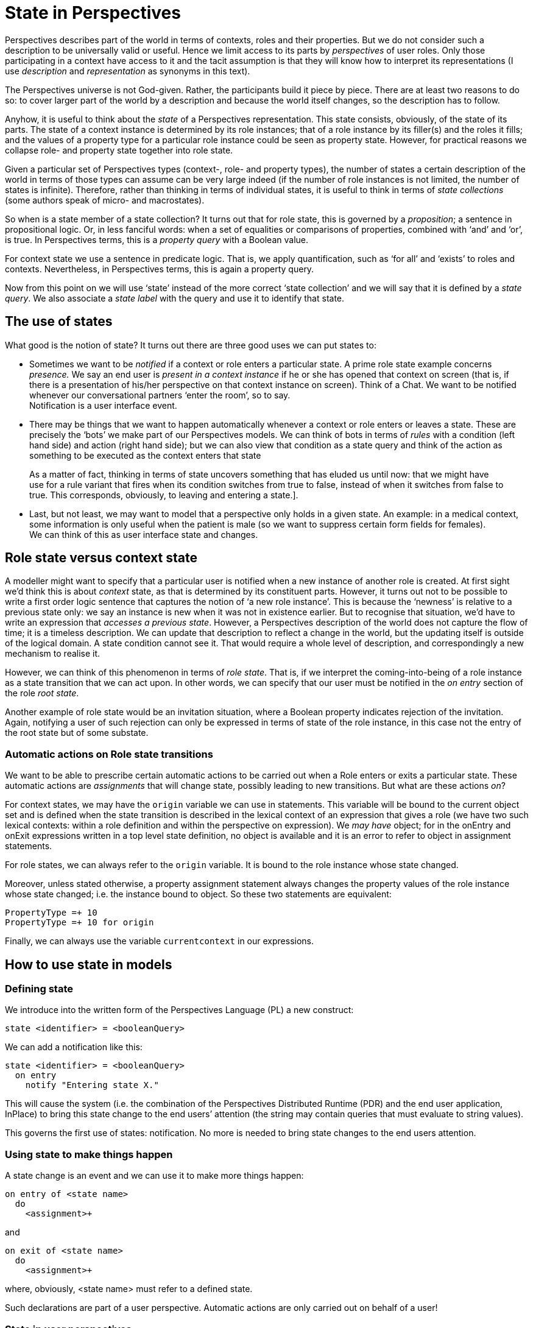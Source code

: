 [multipage-level=3]
[desc="The Perspective Language is declarative. However, the end user can change the facts she has a sufficient perspective on. This causes a change of state of the Perspectives Universe. This chapter explores that notion."]
= State in Perspectives

Perspectives describes part of the world in terms of contexts, roles and their properties. But we do not consider such a description to be universally valid or useful. Hence we limit access to its parts by _perspectives_ of user roles. Only those participating in a context have access to it and the tacit assumption is that they will know how to interpret its representations (I use _description_ and _representation_ as synonyms in this text).

The Perspectives universe is not God-given. Rather, the participants build it piece by piece. There are at least two reasons to do so: to cover larger part of the world by a description and because the world itself changes, so the description has to follow.

Anyhow, it is useful to think about the _state_ of a Perspectives representation. This state consists, obviously, of the state of its parts. The state of a context instance is determined by its role instances; that of a role instance by its filler(s) and the roles it fills; and the values of a property type for a particular role instance could be seen as property state. However, for practical reasons we collapse role- and property state together into role state.

Given a particular set of Perspectives types (context-, role- and property types), the number of states a certain description of the world in terms of those types can assume can be very large indeed (if the number of role instances is not limited, the number of states is infinite). Therefore, rather than thinking in terms of individual states, it is useful to think in terms of _state collections_ (some authors speak of micro- and macrostates).

So when is a state member of a state collection? It turns out that for role state, this is governed by a _proposition_; a sentence in propositional logic. Or, in less fanciful words: when a set of equalities or comparisons of properties, combined with ‘and’ and ‘or’, is true. In Perspectives terms, this is a _property query_ with a Boolean value.

For context state we use a sentence in predicate logic. That is, we apply quantification, such as ‘for all’ and ‘exists’ to roles and contexts. Nevertheless, in Perspectives terms, this is again a property query.

Now from this point on we will use ‘state’ instead of the more correct ‘state collection’ and we will say that it is defined by a _state query_. We also associate a _state label_ with the query and use it to identify that state.

== The use of states

What good is the notion of state? It turns out there are three good uses we can put states to:

[arabic]
* Sometimes we want to be _notified_ if a context or role enters a particular state. A prime role state example concerns _presence._ We say an end user is _present in a context instance_ if he or she has opened that context on screen (that is, if there is a presentation of his/her perspective on that context instance on screen). Think of a Chat. We want to be notified whenever our conversational partners ‘enter the room’, so to say. +
Notification is a user interface event.
* There may be things that we want to happen automatically whenever a context or role enters or leaves a state. These are precisely the ‘bots’ we make part of our Perspectives models. We can think of bots in terms of _rules_ with a condition (left hand side) and action (right hand side); but we can also view that condition as a state query and think of the action as something to be executed as the context enters that state

[quote]
As a matter of fact, thinking in terms of state uncovers something that has eluded us until now: that we might have use for a rule variant that fires when its condition switches from true to false, instead of when it switches from false to true. This corresponds, obviously, to leaving and entering a state.].

* Last, but not least, we may want to model that a perspective only holds in a given state. An example: in a medical context, some information is only useful when the patient is male (so we want to suppress certain form fields for females). +
We can think of this as user interface state and changes.

== Role state versus context state

A modeller might want to specify that a particular user is notified when a new instance of another role is created. At first sight we’d think this is about _context_ state, as that is determined by its constituent parts. However, it turns out not to be possible to write a first order logic sentence that captures the notion of ‘a new role instance’. This is because the ‘newness’ is relative to a previous state only: we say an instance is new when it was not in existence earlier. But to recognise that situation, we’d have to write an expression that _accesses a previous state_. However, a Perspectives description of the world does not capture the flow of time; it is a timeless description. We can update that description to reflect a change in the world, but the updating itself is outside of the logical domain. A state condition cannot see it. That would require a whole level of description, and correspondingly a new mechanism to realise it.

However, we can think of this phenomenon in terms of _role state_. That is, if we interpret the coming-into-being of a role instance as a state transition that we can act upon. In other words, we can specify that our user must be notified in the _on entry_ section of the role _root state_.

Another example of role state would be an invitation situation, where a Boolean property indicates rejection of the invitation. Again, notifying a user of such rejection can only be expressed in terms of state of the role instance, in this case not the entry of the root state but of some substate.

=== Automatic actions on Role state transitions

We want to be able to prescribe certain automatic actions to be carried out when a Role enters or exits a particular state. These automatic actions are _assignments_ that will change state, possibly leading to new transitions. But what are these actions _on_?

For context states, we may have the `origin` variable we can use in statements. This variable will be bound to the current object set and is defined when the state transition is described in the lexical context of an expression that gives a role (we have two such lexical contexts: within a role definition and within the perspective on expression). We _may have_ object; for in the onEntry and onExit expressions written in a top level state definition, no object is available and it is an error to refer to object in assignment statements.

For role states, we can always refer to the `origin` variable. It is bound to the role instance whose state changed.

Moreover, unless stated otherwise, a property assignment statement always changes the property values of the role instance whose state changed; i.e. the instance bound to object. So these two statements are equivalent:

[code]
----
PropertyType =+ 10
PropertyType =+ 10 for origin
----

Finally, we can always use the variable `currentcontext` in our expressions.

== How to use state in models

=== Defining state

We introduce into the written form of the Perspectives Language (PL) a new construct:

[code]
----
state <identifier> = <booleanQuery>
----

We can add a notification like this:

[code]
----
state <identifier> = <booleanQuery>
  on entry
    notify "Entering state X."
----

This will cause the system (i.e. the combination of the Perspectives Distributed Runtime (PDR) and the end user application, InPlace) to bring this state change to the end users’ attention (the string may contain queries that must evaluate to string values).

This governs the first use of states: notification. No more is needed to bring state changes to the end users attention.

=== Using state to make things happen
A state change is an event and we can use it to make more things happen:

[code]
----
on entry of <state name>
  do
    <assignment>+
----

and

[code]
----
on exit of <state name>
  do
    <assignment>+
----

where, obviously, <state name> must refer to a defined state.

Such declarations are part of a user perspective. Automatic actions are only carried out on behalf of a user!

=== State in user perspectives

Finally, we use state in the specification of a user perspective:

[code]
----
perspective on: <RoleExpression>
  in state <state name> 
    only Consult
  in state <another state> 
    except Delete
    action <identifier>
      <assignment>+
----

This shows how some verbs are available to the user in just some states. It also illustrates an _action_ available in just a single state. An action is a series of assignments that can be triggered as a whole by the end user. So, to prevent misunderstanding, an action is never carried out automatically, in contrast to rules and on-entry and on-exit assignments.

== Alternative modelling

It may be useful to devise another syntax for state and perspectives. Traditionally, states are modelled as syntactical units, with parts specifying entry- and exit actions. In Perspectives we might have states as containers within contexts, defining some roles in some states and not in others. There are problems to be solved, like unifying roles that occur in two or more states but with different perspectives, for example. We consider this to be future extensions.

== How to make it work

=== Representing state in instances

State holds for particular instances. How to represent it? First, we must ask ourselves whether state should be persistently stored. Should state be recomputed on each new session, or should it survive the end of a session?

Ending a session does itself not change the state of a context or role or property as we have defined it here. Hence, there is no _need_ to recompute it on session start. Because we want to be able to present the user with a list of notifications that have a certain duration (a notification can be _valid_ for some time) and the user can switch off his computer in the meantime, it would mean we would have to recompute state for all context instances on startup. That is clearly undesirable. Hence, state must be persisted.

At first sight, we have two opportunities to represent (and persist) context instance state:

[arabic]
. as an external property (holding a list of strings representing the state types);
. as a new member of the context representation.

When we represent state as properties, it will be automatically shared between those who play a role in the context (assuming every user role will have a perspective on the state of the context). Is that what we want? Let’s explore some examples.

Consider a medical examination related to a serious disease, having a physician, a laboratory technician and a patient. Suppose a blood test is involved. At some point, the test results are available and the physician should interpret them. The physician should be notified of this state, but the patient should only receive a notification after the interpretation has been added to the test results.

Consider a financial transaction system involving two business parties and an intermediate party. The latter should perform fraud checks. The situation is modelled such that some broad checks are performed automatically on behalf of the intermediate party. When alarm bells go off, manual intervention is required before further action is taken. Obviously, the alarm bells should not ring for the two business parties _before_ the human audit.

We conclude that indiscriminately sharing state would _leak information_ that we’ve carefully kept away from some roles, using perspectives. Notice we’re not talking about actual notification, as we can choose to not notify some user roles of some state changes. However, these changes would be sent to their computer and this opens up, in principle, a way for the receiver to get access to it.

In other words: state should not be shared among participants; each should recompute state given the information available according to his perspective (in other words, users do not have an implicit perspective on the state condition).

This analysis allows us to decide on state representation in terms of a new internal member of the context instance representation, rather than as external properties.

We add to the context instance representation an Array of the current states that instance is in (and do a similar thing to role representation).

=== Working with Properties and Verbs

We provide an API function that returns, for a given role instance, an Array of Property-Verb combinations given the state(s) of the role and context and the type of the role the owning user plays in the context. As with other queries, we support the functional reactive programming pattern for these functions. This means that on state change, the user interface program is notified by an invocation of the callback that it provided on requesting the Property-Verb combinations.

This makes it very easy to adapt our user interfaces automatically to changing state, as the visual representation of each Perspective is built on Properties and Verbs.

The underlying mechanism is the same as for ordinary queries: based on dependencies. However, the computation of Property-Verb combinations depends on the states of a role and its context. Hence we record a new type of dependency, the ‘state-dependency’.

When that state changes (see below) we record the correlation identifier of the API request for the Property-Verb combinations in the current Transaction in Perspectives State. On subsequently running that transaction, we look up the corresponding effects and apply them (recomputing the combinations using the new states and sending them to the client).

=== Applying the inverted-query pattern to state queries

But how does state change? As a state definition consists of a boolean query, we can invert it and thereby make sure that relevant assignments lead to re-evaluation of such queries (just as we do with the previous Bot Action implementation). Actually, this is a two-phase mechanism. On changing some context, role or property, we follow inverted queries to the contexts (or roles) where they are state queries and record these in the current Transaction in Perspectives State.

Then, when we run that Transaction, we re-evaluate the state queries for each context or role that is affected. Whenever a state query evaluates to true, but the associated state label is [.underline]#not# in the current states of the context or role instance, we add the label. Conversely, we remove the label if the query evaluates to false. On doing so, we record the correlation identifiers whose computation depends on those states, in the current Transaction.

In a way, a state query is like a rule whose right hand side adds or removes a state label (and also executes entry- and exit automatic actions, see the next paragraph and also the last).

When we then later re-evaluate queries that came in through the API, the relevant state-dependent requests are re-computed.

=== Automatic actions on entering and exiting states

When we re-evaluate a state query and add a label (or conversely remove it), we also look up all entry automatic actions for the newly added state (or the exit actions when it was removed instead) for the role played by the owning user. These will be executed, triggering state change that may lead to a new round of evaluation of state queries.

=== Notification

We want to notify the user about some roles and contexts when they enter (or exit) designated states. Being in a ‘notified state’ is, in some cases, a phenomenon that should persist for some time (see next paragraph). For that reason we record those roles and contexts in specific role types in sys:PerspectivesSystem (thus, this becomes Perspectives State and survives individual sessions).

If the modeller specified, say, state entry notification for state S of context type C, at level L, for user role U, an instance I of C that enters S when the owning user is in role U will be added to the role ContextNotification of MySystem, with property Level having value L.

In other words: we keep a list of contexts annotated with notification level (and another for roles). A client program can request these role instances through normal API calls; so when I is added to ContextNotification, the client will be updated.

It is up to the end user program to determine how to actually alert the end user. It may throw up a screen alert, for example. Handling notifications is part of the framework provided by InPlace; it is not the responsibility of the screen programmer of a particular app (model).

=== Notification life cycle

What happens to a notification when it has been shown to the end user? For some notifications, just showing it once may be good enough. This may suffice for notifying the end user that a chat partner has entered a context. This means that the PDR does not remember contexts that entered the triggering state; after the end user program has received updates, they are discarded.

But for others it might be better to keep them in a list the end user can choose to inspect, until he actively dismisses them. This may be appropriate for reminders to reply to an email; indeed, the very idea of a to-do list is modelled this way. Such notifications should survive the end of a session with InPlace.

So, for notifications we have two dimensions:

* How urgent a notification is brought to the end users’ attention;
* Whether it is dismissed automatically, or by hand (or after some time, etc.).

We must research whether these two dimensions can be collapsed into a single set of categories, or need separate representation.
